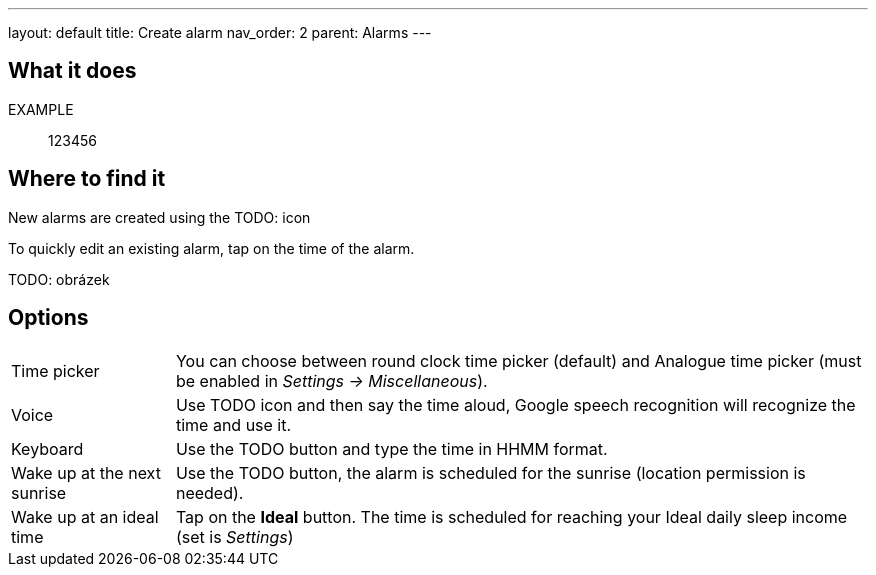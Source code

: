 ---
layout: default
title: Create alarm
nav_order: 2
parent: Alarms
---

:toc:

== What it does

EXAMPLE:: 123456

== Where to find it

New alarms are created using the TODO: icon

To quickly edit an existing alarm, tap on the time of the alarm.

TODO: obrázek

== Options

[horizontal]
Time picker:: You can choose between round clock time picker (default) and Analogue time picker (must be enabled in _Settings -> Miscellaneous_).
Voice:: Use TODO icon and then say the time aloud, Google speech recognition will recognize the time and use it.
Keyboard:: Use the TODO button and type the time in HHMM format.
Wake up at the next sunrise:: Use the TODO button, the alarm is scheduled for the sunrise (location permission is needed).
Wake up at an ideal time:: Tap on the *Ideal* button. The time is scheduled for reaching your Ideal daily sleep income (set is _Settings_)